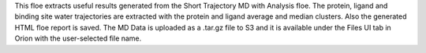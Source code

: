 This floe extracts useful results generated from the Short Trajectory
MD with Analysis floe. The protein, ligand and binding site water trajectories
are extracted with the protein and ligand average and median
clusters. Also the generated HTML floe report is saved. The MD Data is uploaded
as a .tar.gz file to S3 and it is available under the Files UI tab in Orion
with the user-selected file name.
